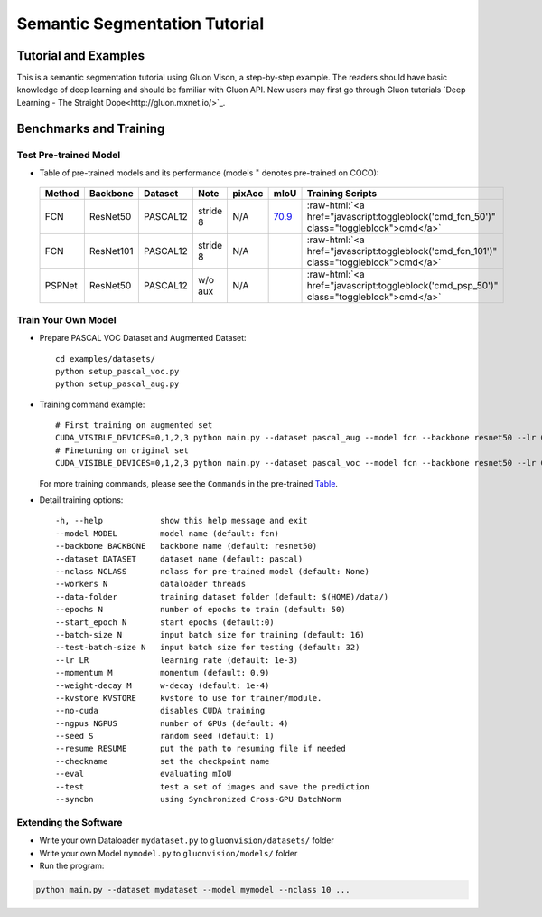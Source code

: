 Semantic Segmentation Tutorial
==============================

Tutorial and Examples
_____________________

This is a semantic segmentation tutorial using Gluon Vison, a step-by-step example.
The readers should have basic knowledge of deep learning and should be familiar with Gluon API.
New users may first go through Gluon tutorials
`Deep Learning - The Straight Dope<http://gluon.mxnet.io/>`_.



Benchmarks and Training
_______________________

Test Pre-trained Model
~~~~~~~~~~~~~~~~~~~~~~

- Table of pre-trained models and its performance (models :math:`^\ast` denotes pre-trained on COCO):

.. role:: raw-html(raw)
   :format: html

.. _Table:

    +------------------------+------------+-----------+-----------+-----------+-----------+----------------------------------------------------------------------------------------------+
    | Method                 | Backbone   | Dataset   | Note      | pixAcc    | mIoU      | Training Scripts                                                                             |
    +========================+============+===========+===========+===========+===========+==============================================================================================+
    | FCN                    | ResNet50   | PASCAL12  | stride 8  | N/A       | 70.9_     | :raw-html:`<a href="javascript:toggleblock('cmd_fcn_50')" class="toggleblock">cmd</a>`       |
    +------------------------+------------+-----------+-----------+-----------+-----------+----------------------------------------------------------------------------------------------+
    | FCN                    | ResNet101  | PASCAL12  | stride 8  | N/A       |           | :raw-html:`<a href="javascript:toggleblock('cmd_fcn_101')" class="toggleblock">cmd</a>`      |
    +------------------------+------------+-----------+-----------+-----------+-----------+----------------------------------------------------------------------------------------------+
    | PSPNet                 | ResNet50   | PASCAL12  | w/o aux   | N/A       |           | :raw-html:`<a href="javascript:toggleblock('cmd_psp_50')" class="toggleblock">cmd</a>`       |
    +------------------------+------------+-----------+-----------+-----------+-----------+----------------------------------------------------------------------------------------------+

    .. _70.9:  http://host.robots.ox.ac.uk:8080/anonymous/FR9APO.html

.. raw:: html

    <code xml:space="preserve" id="cmd_fcn_50" style="display: none; text-align: left; white-space: pre-wrap">
    # First training on augmented set
    CUDA_VISIBLE_DEVICES=0,1,2,3 python main.py --dataset pascal_aug --model fcn --backbone resnet50 --lr 0.001 --syncbn --checkname mycheckpoint
    # Finetuning on original set
    CUDA_VISIBLE_DEVICES=0,1,2,3 python main.py --dataset pascal_voc --model fcn --backbone resnet50 --lr 0.0001 --syncbn --checkname mycheckpoint --resume runs/pascal_aug/fcn/mycheckpoint/checkpoint.params
    </code>

    <code xml:space="preserve" id="cmd_fcn_101" style="display: none; text-align: left; white-space: pre-wrap">
    # First training on augmented set
    CUDA_VISIBLE_DEVICES=0,1,2,3 python main.py --dataset pascal_aug --model fcn --backbone resnet101 --lr 0.001 --syncbn --checkname mycheckpoint
    # Finetuning on original set
    CUDA_VISIBLE_DEVICES=0,1,2,3 python main.py --dataset pascal_voc --model fcn --backbone resnet101 --lr 0.0001 --syncbn --checkname mycheckpoint --resume runs/pascal_aug/fcn/mycheckpoint/checkpoint.params
    </code>

    <code xml:space="preserve" id="cmd_psp_50" style="display: none; text-align: left; white-space: pre-wrap">
    # First training on augmented set
    CUDA_VISIBLE_DEVICES=0,1,2,3 python main.py --dataset pascal_aug --model pspnet --backbone resnet50 --lr 0.001 --syncbn --checkname mycheckpoint
    # Finetuning on original set
    CUDA_VISIBLE_DEVICES=0,1,2,3 python main.py --dataset pascal_voc --model pspnet --backbone resnet50 --lr 0.0001 --syncbn --checkname mycheckpoint --resume runs/pascal_aug/fcn/mycheckpoint/checkpoint.params
    </code>

    <code xml:space="preserve" id="cmd_psp_101" style="display: none; text-align: left; white-space: pre-wrap">
    # First training on augmented set
    CUDA_VISIBLE_DEVICES=0,1,2,3 python main.py --dataset pascal_aug --model pspnet --backbone resnet101 --lr 0.001 --syncbn --checkname mycheckpoint
    # Finetuning on original set
    CUDA_VISIBLE_DEVICES=0,1,2,3 python main.py --dataset pascal_voc --model pspnet --backbone resnet101 --lr 0.0001 --syncbn --checkname mycheckpoint --resume runs/pascal_aug/fcn/mycheckpoint/checkpoint.params
    </code>

    <code xml:space="preserve" id="cmd_psp_101_coco" style="display: none; text-align: left; white-space: pre-wrap">
    # Pre-training on COCO dataset
    CUDA_VISIBLE_DEVICES=0,1,2,3 python main.py --dataset mscoco --model pspnet --backbone resnet101 --lr 0.01 --syncbn --checkname mycheckpoint
    # Training on augmented set
    CUDA_VISIBLE_DEVICES=0,1,2,3 python main.py --dataset pascal_aug --model pspnet --backbone resnet101 --lr 0.001 --syncbn --checkname mycheckpoint
    # Finetuning on original set
    CUDA_VISIBLE_DEVICES=0,1,2,3 python main.py --dataset pascal_voc --model pspnet --backbone resnet101 --lr 0.0001 --syncbn --checkname mycheckpoint --resume runs/pascal_aug/fcn/mycheckpoint/checkpoint.params
    </code>


Train Your Own Model
~~~~~~~~~~~~~~~~~~~~

- Prepare PASCAL VOC Dataset and Augmented Dataset::

    cd examples/datasets/
    python setup_pascal_voc.py
    python setup_pascal_aug.py

- Training command example::

    # First training on augmented set
    CUDA_VISIBLE_DEVICES=0,1,2,3 python main.py --dataset pascal_aug --model fcn --backbone resnet50 --lr 0.001 --checkname mycheckpoint
    # Finetuning on original set
    CUDA_VISIBLE_DEVICES=0,1,2,3 python main.py --dataset pascal_voc --model fcn --backbone resnet50 --lr 0.0001 --checkname mycheckpoint --resume runs/pascal_aug/fcn/mycheckpoint/checkpoint.params

  For more training commands, please see the ``Commands`` in the pre-trained Table_.

- Detail training options::
    
    -h, --help            show this help message and exit
    --model MODEL         model name (default: fcn)
    --backbone BACKBONE   backbone name (default: resnet50)
    --dataset DATASET     dataset name (default: pascal)
    --nclass NCLASS       nclass for pre-trained model (default: None)
    --workers N           dataloader threads
    --data-folder         training dataset folder (default: $(HOME)/data/)
    --epochs N            number of epochs to train (default: 50)
    --start_epoch N       start epochs (default:0)
    --batch-size N        input batch size for training (default: 16)
    --test-batch-size N   input batch size for testing (default: 32)
    --lr LR               learning rate (default: 1e-3)
    --momentum M          momentum (default: 0.9)
    --weight-decay M      w-decay (default: 1e-4)
    --kvstore KVSTORE     kvstore to use for trainer/module.
    --no-cuda             disables CUDA training
    --ngpus NGPUS         number of GPUs (default: 4)
    --seed S              random seed (default: 1)
    --resume RESUME       put the path to resuming file if needed
    --checkname           set the checkpoint name
    --eval                evaluating mIoU
    --test                test a set of images and save the prediction
    --syncbn              using Synchronized Cross-GPU BatchNorm

Extending the Software
~~~~~~~~~~~~~~~~~~~~~~

- Write your own Dataloader ``mydataset.py`` to ``gluonvision/datasets/`` folder

- Write your own Model ``mymodel.py`` to ``gluonvision/models/`` folder

- Run the program:

.. code:: python

    python main.py --dataset mydataset --model mymodel --nclass 10 ...
